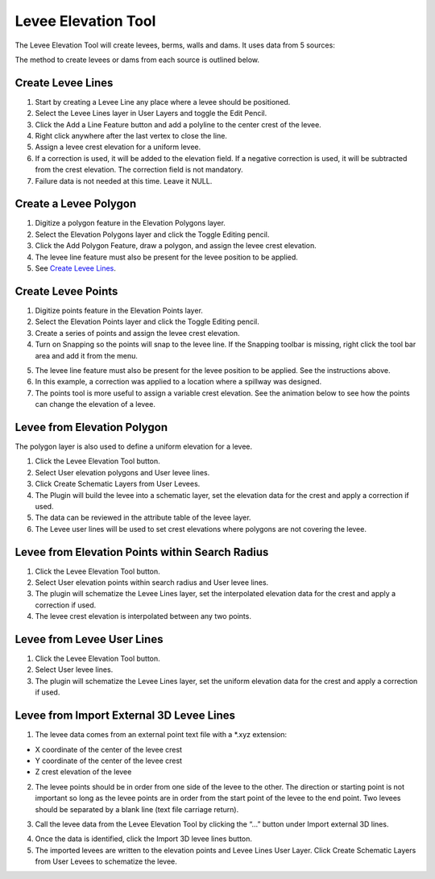Levee Elevation Tool
=====================

.. image:: ../img/Buttons/Leveetool.png
 
The Levee Elevation Tool will create levees, berms, walls and dams. It
uses data from 5 sources:

.. image:: ../img/Levee-Tool/leveetool2.png

The method to create levees or dams from each source is outlined below.

Create Levee Lines
------------------

1. Start by creating a Levee Line any place where a levee should be
   positioned.

2. Select the Levee Lines layer in User Layers and toggle the Edit
   Pencil.

3. Click the Add a Line Feature button and add a polyline to the center
   crest of the levee.

4. Right
   click anywhere after the last vertex to close the line.

5. Assign a levee crest elevation for a
   uniform levee.

6. If a correction is used, it will be added to the elevation field.
   If a negative correction is used, it will be subtracted from the crest elevation.
   The correction field is not mandatory.

7. Failure data is not
   needed at this time.  Leave it NULL.

.. image:: ../img/Levee-Tool/leveetool3.png

.. image:: ../img/Levee-Tool/leveetool9.png

.. image:: ../img/Levee-Tool/levee001.gif

Create a Levee Polygon
----------------------

1. Digitize a polygon feature in the
   Elevation Polygons layer.

2. Select the Elevation Polygons layer
   and click the Toggle Editing
   pencil.

3. Click the
   Add Polygon Feature, draw a polygon, and assign the levee crest elevation.

4. The levee line feature must also be present for the levee position to
   be applied.

5. See
   `Create Levee Lines <#create-levee-lines>`__.

.. image:: ../img/Levee-Tool/leveetool10.png

.. image:: ../img/Levee-Tool/leveetool11.png

.. image:: ../img/Levee-Tool/leveetool002.gif

Create Levee Points
-------------------

1. Digitize points
   feature in the Elevation Points layer.

2. Select the Elevation Points layer and click the Toggle Editing
   pencil.

3. Create a series of points and assign the levee crest elevation.

4. Turn on Snapping so the points will snap to the levee line.
   If the Snapping toolbar is missing, right click the tool bar area and add it from the menu.

.. image:: ../img/Levee-Tool/leveetool22.png

5. The levee line feature must also be present for the levee position to
   be applied. See the instructions above.

6. In this example, a correction was applied to a location where a
   spillway was designed.

7. The points tool is more useful to assign a variable crest elevation.
   See the animation below to see how the points can change the elevation of
   a levee.

.. image:: ../img/Levee-Tool/leveetool12.png

.. image:: ../img/Levee-Tool/leveetool13.png

.. image:: ../img/Levee-Tool/levee003.gif
  

Levee from Elevation Polygon
----------------------------

.. image:: ../img/Buttons/Leveetool.png

The polygon layer is also used to define a uniform elevation for a
levee.

1. Click the
   Levee Elevation Tool button.

2. Select User elevation
   polygons and User levee lines.

3. Click Create Schematic Layers
   from User Levees.

4. The Plugin will build the levee into a schematic layer, set the
   elevation data for the crest and apply a correction if used.

5. The data can be
   reviewed in the attribute table of the levee layer.

6. The Levee user lines will be used to set crest elevations where
   polygons are not covering the levee.

.. image:: ../img/Levee-Tool/leveetool15.png

.. image:: ../img/Levee-Tool/leveetool16.png

Levee from Elevation Points within Search Radius
------------------------------------------------

.. image:: ../img/Buttons/Leveetool.png

1. Click the
   Levee Elevation Tool button.

2. Select User elevation points
   within search radius and User levee lines.

3. The plugin will schematize the Levee Lines layer,
   set the interpolated elevation data for the crest and apply a correction if used.

4. The levee crest
   elevation is interpolated between any two points.

.. image:: ../img/Levee-Tool/leveetool17.png


.. image:: ../img/Levee-Tool/leveetool16.png


Levee from Levee User Lines
---------------------------

.. image:: ../img/Buttons/Leveetool.png

1. Click the
   Levee Elevation Tool button.

2. Select User
   levee lines.

3. The plugin will schematize the Levee Lines layer,
   set the uniform elevation data for the crest and apply a correction if used.

.. image:: ../img/Levee-Tool/leveetool18.png

Levee from Import External 3D Levee Lines
-----------------------------------------

.. image:: ../img/Buttons/Leveetool.png

1. The levee data comes from an external point text file with a \*.xyz
   extension:

-  X coordinate of the center of the levee crest

-  Y coordinate of the center of the levee crest

-  Z crest elevation of the levee

2. The levee points should be in order from one side of the levee to the other.
   The direction or starting point is not important so long as the levee points
   are in order from the start point of the levee to the end point.
   Two levees should be separated by a blank line (text file carriage return).

.. image:: ../img/Levee-Tool/leveetool19.png

3. Call the levee data from the Levee Elevation Tool by clicking the “…”
   button under Import external 3D lines.

.. image:: ../img/Levee-Tool/leveetool20.png

4. Once the data is
   identified, click the Import 3D levee lines button.

5. The imported levees are written to the elevation points and Levee
   Lines User Layer. Click Create Schematic Layers from User Levees to
   schematize the levee.

.. image:: ../img/Levee-Tool/leveetool21.png

